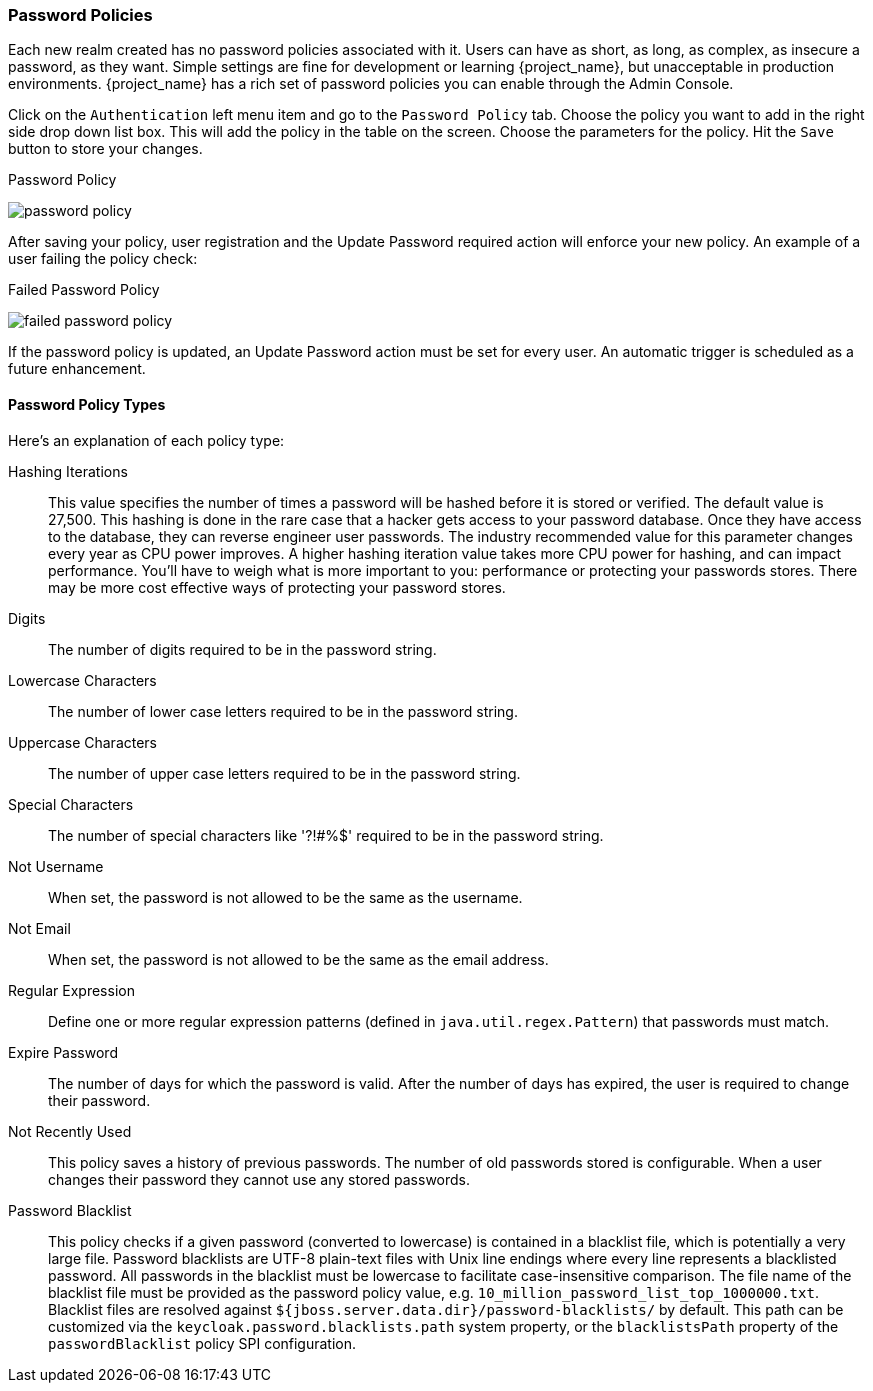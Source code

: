 [[_password-policies]]

=== Password Policies

Each new realm created has no password policies associated with it.  Users can have as short, as long, as complex,
as insecure a password, as they want.  Simple settings are fine for development or learning {project_name},
but unacceptable in production environments.  {project_name} has a rich set of password policies you can enable
through the Admin Console.

Click on the `Authentication` left menu item and go to the `Password Policy` tab.  Choose the policy you want to add in the
right side drop down list box.  This will add the policy in the table on the screen.  Choose the parameters for the policy.
Hit the `Save` button to store your changes.

.Password Policy
image:{project_images}/password-policy.png[]

After saving your policy, user registration and the Update Password required action will enforce your new policy.  An example of a user
failing the policy check:

.Failed Password Policy
image:{project_images}/failed-password-policy.png[]


If the password policy is updated, an Update Password action must be set for every user. An automatic trigger is scheduled as a future enhancement.

==== Password Policy Types

Here's an explanation of each policy type:

ifeval::[{project_community}==true]
HashAlgorithm::
  Passwords are not stored as clear text. Instead they are hashed using standard hashing algorithms before they are stored or validated.
  The only built-in and default algorithm available is PBKDF2. See the link:{developerguide_link}[{developerguide_name}]
  on how to plug in your own algorithm. Note that if you do change the algorithm, password hashes will not change in storage until
  the next time the user logs in.
endif::[]
ifeval::[{project_product}==true]
Hashing Algorithm::
  Passwords are not stored as clear text. Instead they are hashed using standard hashing algorithms before they are stored or validated.
  Supported values are pbkdf2, pbkdf2-sha256 and pbkdf2-sha512.
endif::[]
Hashing Iterations::
  This value specifies the number of times a password will be hashed before it is stored or verified. The default value is 27,500.
  This hashing is done in the rare case that a hacker gets access to your password database. Once they have access to the database,
  they can reverse engineer user passwords.
  The industry recommended value for this parameter changes every year as CPU power improves. A higher hashing iteration value takes more CPU power for hashing,
  and can impact performance. You'll have to weigh what is more important to you: performance or protecting your passwords stores.
  There may be more cost effective ways of protecting your password stores.
Digits::
  The number of digits required to be in the password string.
Lowercase Characters::
  The number of lower case letters required to be in the password string.
Uppercase Characters::
  The number of upper case letters required to be in the password string.
Special Characters::
  The number of special characters like '?!#%$' required to be in the password string.
Not Username::
  When set, the password is not allowed to be the same as the username.
Not Email::
  When set, the password is not allowed to be the same as the email address.
Regular Expression::
  Define one or more regular expression patterns (defined in `java.util.regex.Pattern`) that passwords must match.
Expire Password::
  The number of days for which the password is valid. After the number of days has expired, the user is required to change their password.
Not Recently Used::
  This policy saves a history of previous passwords. The number of old passwords stored is configurable. When a user changes their password
  they cannot use any stored passwords.
Password Blacklist::
  This policy checks if a given password (converted to lowercase) is contained in a blacklist file, which is potentially a very large file.
  Password blacklists are UTF-8 plain-text files with Unix line endings where every line represents a blacklisted password.
  All passwords in the blacklist must be lowercase to facilitate case-insensitive comparison.
  The file name of the blacklist file must be provided as the password policy value, e.g. `10_million_password_list_top_1000000.txt`.  
  Blacklist files are resolved against `${jboss.server.data.dir}/password-blacklists/` by default.  
  This path can be customized via the `keycloak.password.blacklists.path` system property, 
  or the `blacklistsPath` property of the `passwordBlacklist` policy SPI configuration.  
